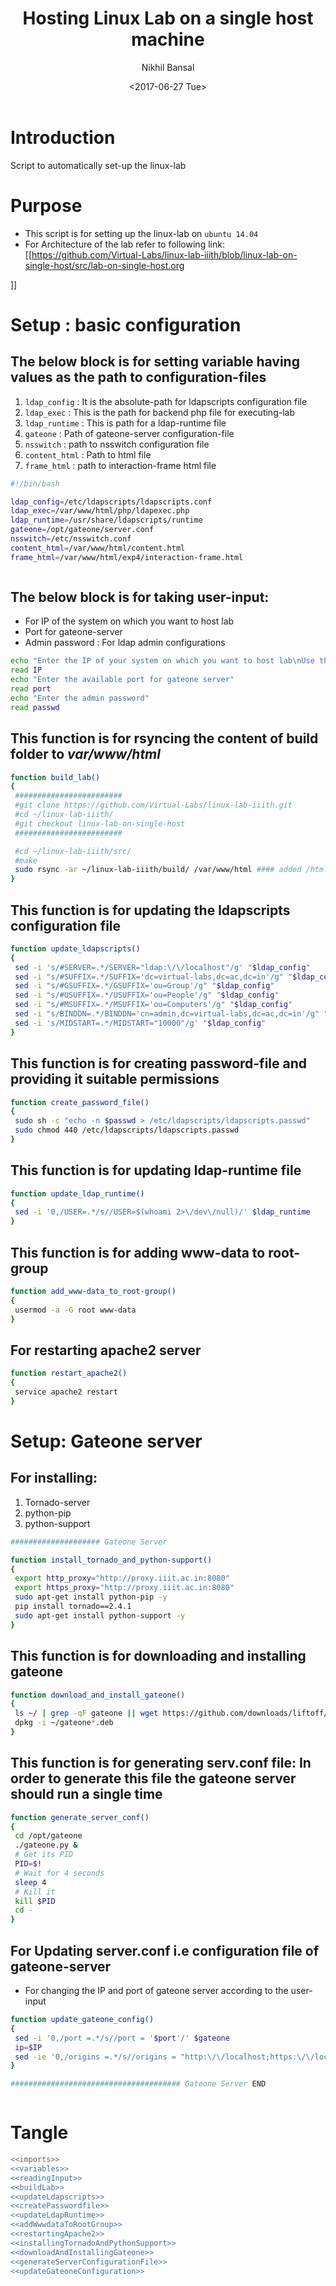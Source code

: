 #+Title: Hosting Linux Lab on a single host machine
#+Date: <2017-06-27 Tue>
#+Author: Nikhil Bansal
#+Email: nikhilbansal3456@gmail.com

* Introduction 
  Script to automatically set-up the linux-lab

* Purpose 
  - This script is for setting up the linux-lab on =ubuntu 14.04=
  - For Architecture of the lab refer to following link: [[https://github.com/Virtual-Labs/linux-lab-iiith/blob/linux-lab-on-single-host/src/lab-on-single-host.org
]]
* Setup : basic configuration
** The below block is for setting variable having values as the path to configuration-files
   1. =ldap_config= : It is the absolute-path for ldapscripts configuration file
   2. =ldap_exec= : This is the path for backend php file for executing-lab
   3. =ldap_runtime= : This is path for a ldap-runtime file 
   4. =gateone= : Path of gateone-server configuration-file
   5. =nsswitch= : path to nsswitch configuration file
   6. =content_html= : Path to html file
   7. =frame_html= : path to interaction-frame html file
#+NAME: variables
#+BEGIN_SRC bash
#!/bin/bash

ldap_config=/etc/ldapscripts/ldapscripts.conf
ldap_exec=/var/www/html/php/ldapexec.php
ldap_runtime=/usr/share/ldapscripts/runtime
gateone=/opt/gateone/server.conf
nsswitch=/etc/nsswitch.conf
content_html=/var/www/html/content.html
frame_html=/var/www/html/exp4/interaction-frame.html


#+END_SRC

** The below block is for taking user-input:
   - For IP of the system on which you want to host lab
   - Port for gateone-server
   - Admin password : For ldap admin configurations
#+NAME: readingInput
#+BEGIN_SRC bash
    echo "Enter the IP of your system on which you want to host lab\nUse this command to find ip:\nifconfig | grep 'inet addr' | cut -d: -f2 | tail -1 | awk '{print $1}' "
    read IP
    echo "Enter the available port for gateone server" 
    read port
    echo "Enter the admin password"
    read passwd

#+END_SRC   
** This function is for rsyncing the content of build folder to /var/www/html/
#+NAME: buildLab
#+BEGIN_SRC bash
function build_lab()
{
 ########################
 #git clone https://github.com/Virtual-Labs/linux-lab-iiith.git
 #cd ~/linux-lab-iiith/
 #git checkout linux-lab-on-single-host
 ########################

 #cd ~/linux-lab-iiith/src/
 #make
 sudo rsync -ar ~/linux-lab-iiith/build/ /var/www/html #### added /html 
}

#+END_SRC
** This function is for updating the ldapscripts configuration file
#+NAME: updateLdapscripts
#+BEGIN_SRC bash
function update_ldapscripts()
{
 sed -i 's/#SERVER=.*/SERVER="ldap:\/\/localhost"/g' "$ldap_config"
 sed -i "s/#SUFFIX=.*/SUFFIX='dc=virtual-labs,dc=ac,dc=in'/g" "$ldap_config"
 sed -i "s/#GSUFFIX=.*/GSUFFIX='ou=Group'/g" "$ldap_config"
 sed -i "s/#USUFFIX=.*/USUFFIX='ou=People'/g" "$ldap_config"
 sed -i "s/#MSUFFIX=.*/MSUFFIX='ou=Computers'/g" "$ldap_config"
 sed -i "s/BINDDN=.*/BINDDN='cn=admin,dc=virtual-labs,dc=ac,dc=in'/g" "$ldap_config"
 sed -i 's/MIDSTART=.*/MIDSTART="10000"/g' "$ldap_config"
}

#+END_SRC
** This function is for creating password-file and providing it suitable permissions 
#+NAME: createPasswordfile
#+BEGIN_SRC bash
function create_password_file()
{
 sudo sh -c "echo -n $passwd > /etc/ldapscripts/ldapscripts.passwd"
 sudo chmod 440 /etc/ldapscripts/ldapscripts.passwd
}

#+END_SRC
** This function is for updating ldap-runtime file
#+NAME: updateLdapRuntime
#+BEGIN_SRC bash 
function update_ldap_runtime()
{
 sed -i '0,/USER=.*/s//USER=$(whoami 2>\/dev\/null)/' $ldap_runtime
}

#+END_SRC
** This function is for adding www-data to root-group
#+NAME: addWwwdataToRootGroup
#+BEGIN_SRC bash
function add_www-data_to_root-group()
{
 usermod -a -G root www-data
}

#+END_SRC
** For restarting apache2 server
#+NAME: restartingApache2
#+BEGIN_SRC bash
function restart_apache2()
{
 service apache2 restart
}

#+END_SRC


* Setup: Gateone server
** For installing: 
   1. Tornado-server
   2. python-pip
   3. python-support
#+NAME: installingTornadoAndPythonSupport
#+BEGIN_SRC bash
#################### Gateone Server

function install_tornado_and_python-support()
{
 export http_proxy="http://proxy.iiit.ac.in:8080"
 export https_proxy="http://proxy.iiit.ac.in:8080"
 sudo apt-get install python-pip -y
 pip install tornado==2.4.1
 sudo apt-get install python-support -y
}

#+END_SRC
** This function is for downloading and installing gateone
#+NAME: downloadAndInstallingGateone
#+BEGIN_SRC bash 
function download_and_install_gateone()
{
 ls ~/ | grep -qF gateone || wget https://github.com/downloads/liftoff/GateOne/gateone_1.1-1_all.deb -P ~/
 dpkg -i ~/gateone*.deb
}

#+END_SRC

** This function is for generating serv.conf file: In order to generate this file the gateone server should run a single time
#+NAME: generateServerConfigurationFile
#+BEGIN_SRC bash
function generate_server_conf()
{
 cd /opt/gateone
 ./gateone.py &
 # Get its PID
 PID=$!
 # Wait for 4 seconds
 sleep 4
 # Kill it
 kill $PID
 cd - 
}

#+END_SRC

** For Updating server.conf i.e configuration file of gateone-server
   - For changing the IP and port of gateone server according to the user-input
#+NAME: updateGateoneConfiguration
#+BEGIN_SRC bash 
function update_gateone_config()
{
 sed -i '0,/port =.*/s//port = '$port'/' $gateone
 ip=$IP
 sed -ie '0,/origins =.*/s//origins = "http:\/\/localhost;https:\/\/localhost;http:\/\/127.0.0.1;https:\/\/127.0.0.1;https:\/\/test;https:\/\/'$ip':'$port'"/' $gateone
}

###################################### Gateone Server END


#+END_SRC
* Tangle
#+BEGIN_SRC bash :tangle ../scripts/build.sh :eval no :noweb yes 
<<imports>>
<<variables>>
<<readingInput>>
<<buildLab>>
<<updateLdapscripts>>
<<createPasswordfile>>
<<updateLdapRuntime>>
<<addWwwdataToRootGroup>>
<<restartingApache2>>
<<installingTornadoAndPythonSupport>>
<<downloadAndInstallingGateone>>
<<generateServerConfigurationFile>>
<<updateGateoneConfiguration>> 
#+END_SRC
